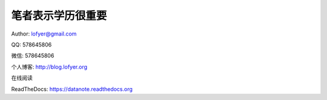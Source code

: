 =========================
笔者表示学历很重要
=========================

Author: lofyer@gmail.com

QQ: 578645806

微信: 578645806

个人博客: http://blog.lofyer.org

在线阅读

ReadTheDocs: https://datanote.readthedocs.org

.. raw:: html

    <embed>
    <a rel="license" href="http://creativecommons.org/licenses/by/4.0/"><img alt="Creative Commons License" style="border-width:0" src="https://i.creativecommons.org/l/by/4.0/88x31.png" /></a><br /><span xmlns:dct="http://purl.org/dc/terms/" property="dct:title">InTheCloud</span> is licensed under a <a rel="license" href="http://creativecommons.org/licenses/by/4.0/">Creative Commons Attribution 4.0 International License</a>.
    </embed>
